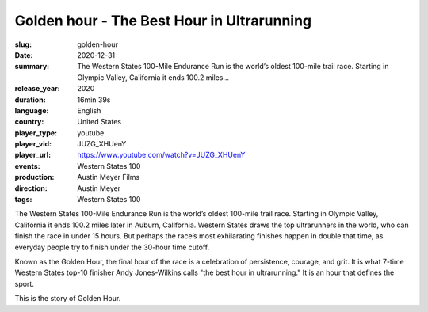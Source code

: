 Golden hour - The Best Hour in Ultrarunning
###########################################

:slug: golden-hour
:date: 2020-12-31
:summary: The Western States 100-Mile Endurance Run is the world’s oldest 100-mile trail race. Starting in Olympic Valley, California it ends 100.2 miles...
:release_year: 2020
:duration: 16min 39s
:language: English
:country: United States
:player_type: youtube
:player_vid: JUZG_XHUenY
:player_url: https://www.youtube.com/watch?v=JUZG_XHUenY
:events: Western States 100
:production: Austin Meyer Films
:direction: Austin Meyer
:tags: Western States 100

The Western States 100-Mile Endurance Run is the world’s oldest 100-mile trail race. Starting in Olympic Valley, California it ends 100.2 miles later in Auburn, California. Western States draws the top ultrarunners in the world, who can finish the race in under 15 hours. But perhaps the race’s most exhilarating finishes happen in double that time, as everyday people try to finish under the 30-hour time cutoff.

Known as the Golden Hour, the final hour of the race is a celebration of persistence, courage, and grit. It is what 7-time Western States top-10 finisher Andy Jones-Wilkins calls "the best hour in ultrarunning." It is an hour that defines the sport. 

This is the story of Golden Hour.
